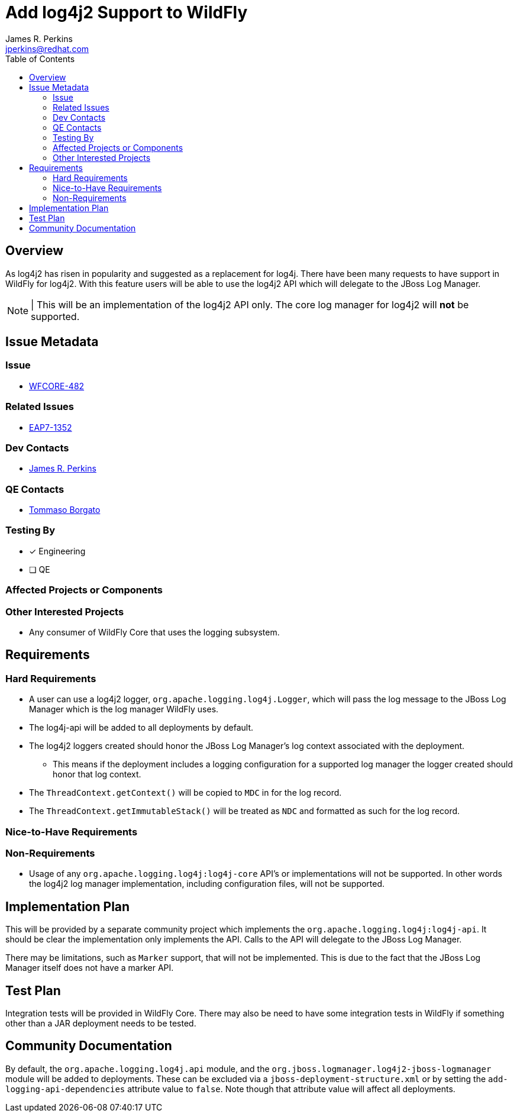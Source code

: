 = Add log4j2 Support to WildFly
:author:            James R. Perkins
:email:             jperkins@redhat.com
:toc:               left
:icons:             font
:idprefix:
:idseparator:       -

== Overview

As log4j2 has risen in popularity and suggested as a replacement for log4j. There have been many requests to have support
in WildFly for log4j2. With this feature users will be able to use the log4j2 API which will delegate to the JBoss Log
Manager.

NOTE: | This will be an implementation of the log4j2 API only. The core log manager for log4j2 will *not* be supported.

== Issue Metadata

=== Issue

* https://issues.jboss.org/browse/WFCORE-482[WFCORE-482]

=== Related Issues

* https://issues.jboss.org/browse/EAP7-1352[EAP7-1352]

=== Dev Contacts

* mailto:{email}[{author}]

=== QE Contacts

* mailto:tborgato@redhat.com[Tommaso Borgato]

=== Testing By

* [x] Engineering

* [ ] QE

=== Affected Projects or Components

=== Other Interested Projects

* Any consumer of WildFly Core that uses the logging subsystem.

== Requirements

=== Hard Requirements

* A user can use a log4j2 logger, `org.apache.logging.log4j.Logger`, which will pass the log message to the JBoss Log
  Manager which is the log manager WildFly uses.
* The log4j-api will be added to all deployments by default.
* The log4j2 loggers created should honor the JBoss Log Manager's log context associated with the deployment.
** This means if the deployment includes a logging configuration for a supported log manager the logger created should
   honor that log context.
* The `ThreadContext.getContext()` will be copied to `MDC` in for the log record.
* The `ThreadContext.getImmutableStack()` will be treated as `NDC` and formatted as such for the log record.

=== Nice-to-Have Requirements

=== Non-Requirements

* Usage of any `org.apache.logging.log4j:log4j-core` API's or implementations will not be supported. In other words
  the log4j2 log manager implementation, including configuration files, will not be supported.

== Implementation Plan

This will be provided by a separate community project which implements the `org.apache.logging.log4j:log4j-api`. It
should be clear the implementation only implements the API. Calls to the API will delegate to the JBoss Log Manager.

There may be limitations, such as `Marker` support, that will not be implemented. This is due to the fact that the JBoss
Log Manager itself does not have a marker API.

== Test Plan

Integration tests will be provided in WildFly Core. There may also be need to have some integration tests in WildFly
if something other than a JAR deployment needs to be tested.

== Community Documentation

By default, the `org.apache.logging.log4j.api` module, and the `org.jboss.logmanager.log4j2-jboss-logmanager` module
will be added to deployments. These can be excluded via a `jboss-deployment-structure.xml` or by setting the
`add-logging-api-dependencies` attribute value to `false`. Note though that attribute value will affect all deployments.
